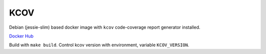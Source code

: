 KCOV
====

Debian (jessie-slim) based docker image with ``kcov`` code-coverage report
generator installed.

`Docker Hub <https://hub.docker.com/r/akubera/kcov>`_

Build with ``make build``. Control kcov version with environment,
variable ``KCOV_VERSION``.



